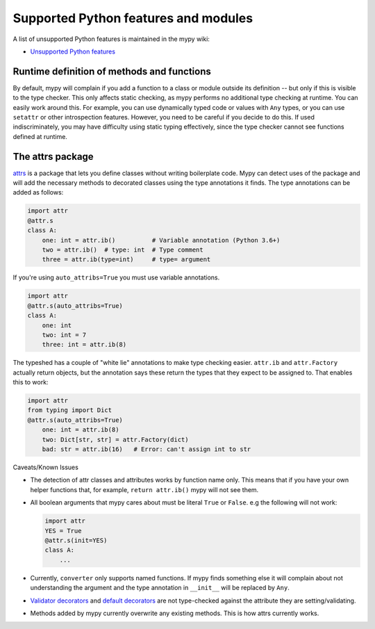 Supported Python features and modules
=====================================

A list of unsupported Python features is maintained in the mypy wiki:

- `Unsupported Python features <https://github.com/python/mypy/wiki/Unsupported-Python-Features>`_

Runtime definition of methods and functions
*******************************************

By default, mypy will complain if you add a function to a class
or module outside its definition -- but only if this is visible to the
type checker. This only affects static checking, as mypy performs no
additional type checking at runtime. You can easily work around
this. For example, you can use dynamically typed code or values with
``Any`` types, or you can use ``setattr`` or other introspection
features. However, you need to be careful if you decide to do this. If
used indiscriminately, you may have difficulty using static typing
effectively, since the type checker cannot see functions defined at
runtime.

.. _attrs_package:

The attrs package
*****************

`attrs <https://www.attrs.org/en/stable>`_ is a package that lets you define
classes without writing boilerplate code.  Mypy can detect uses of the
package and will add the necessary methods to decorated classes using
the type annotations it finds.  The type annotations can be added as follows:

.. code-block:: python

    import attr
    @attr.s
    class A:
        one: int = attr.ib()          # Variable annotation (Python 3.6+)
        two = attr.ib()  # type: int  # Type comment
        three = attr.ib(type=int)     # type= argument

If you're using ``auto_attribs=True`` you must use variable annotations.

.. code-block:: python

    import attr
    @attr.s(auto_attribs=True)
    class A:
        one: int
        two: int = 7
        three: int = attr.ib(8)

The typeshed has a couple of "white lie" annotations to make type checking
easier. ``attr.ib`` and ``attr.Factory`` actually return objects, but the
annotation says these return the types that they expect to be assigned to.
That enables this to work:

.. code-block:: python

    import attr
    from typing import Dict
    @attr.s(auto_attribs=True)
        one: int = attr.ib(8)
        two: Dict[str, str] = attr.Factory(dict)
        bad: str = attr.ib(16)   # Error: can't assign int to str

Caveats/Known Issues

* The detection of attr classes and attributes works by function name only.
  This means that if you have your own helper functions that, for example,
  ``return attr.ib()`` mypy will not see them.

* All boolean arguments that mypy cares about must be literal ``True`` or ``False``.
  e.g the following will not work:

  .. code-block:: python

      import attr
      YES = True
      @attr.s(init=YES)
      class A:
          ...

* Currently, ``converter`` only supports named functions.  If mypy finds something else it
  will complain about not understanding the argument and the type annotation in
  ``__init__`` will be replaced by ``Any``.

* `Validator decorators <http://www.attrs.org/en/stable/examples.html#decorator>`_
  and `default decorators <http://www.attrs.org/en/stable/examples.html#defaults>`_
  are not type-checked against the attribute they are setting/validating.

* Methods added by mypy currently overwrite any existing methods.  This is how
  attrs currently works.
